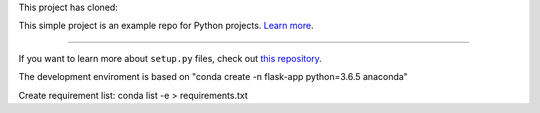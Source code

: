 This project has cloned:

This simple project is an example repo for Python projects.
`Learn more <http://www.kennethreitz.org/essays/repository-structure-and-python>`_.

---------------

If you want to learn more about ``setup.py`` files, check out `this repository <https://github.com/kennethreitz/setup.py>`_.

The development enviroment is based on "conda create -n flask-app python=3.6.5 anaconda"

Create requirement list:
conda list -e > requirements.txt

